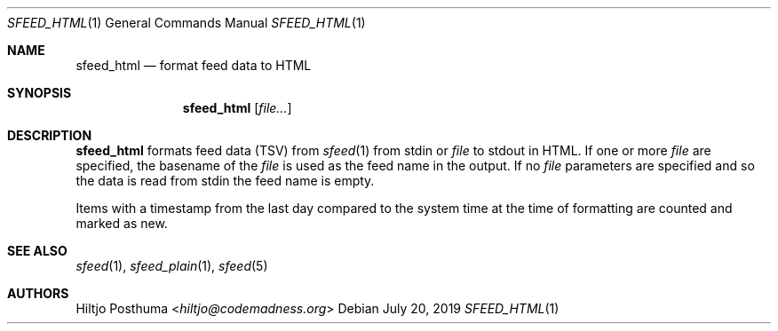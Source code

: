 .Dd July 20, 2019
.Dt SFEED_HTML 1
.Os
.Sh NAME
.Nm sfeed_html
.Nd format feed data to HTML
.Sh SYNOPSIS
.Nm
.Op Ar file...
.Sh DESCRIPTION
.Nm
formats feed data (TSV) from
.Xr sfeed 1
from stdin or
.Ar file
to stdout in HTML.
If one or more
.Ar file
are specified, the basename of the
.Ar file
is used as the feed name in the output.
If no
.Ar file
parameters are specified and so the data is read from stdin the feed name
is empty.
.Pp
Items with a timestamp from the last day compared to the system time at the
time of formatting are counted and marked as new.
.Sh SEE ALSO
.Xr sfeed 1 ,
.Xr sfeed_plain 1 ,
.Xr sfeed 5
.Sh AUTHORS
.An Hiltjo Posthuma Aq Mt hiltjo@codemadness.org

